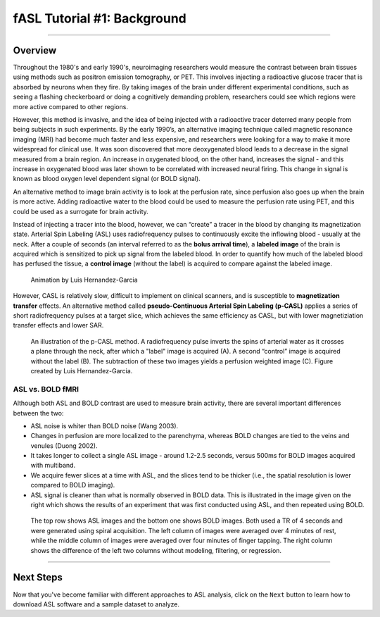 .. _ASL_Techniques:

============================
fASL Tutorial #1: Background
============================

-------------


Overview
***********

Throughout the 1980's and early 1990's, neuroimaging researchers would measure the contrast between brain tissues using methods such as positron emission tomography, or PET. This involves injecting a radioactive glucose tracer that is absorbed by neurons when they fire. By taking images of the brain under different experimental conditions, such as seeing a flashing checkerboard or doing a cognitively demanding problem, researchers could see which regions were more active compared to other regions.

However, this method is invasive, and the idea of being injected with a radioactive tracer deterred many people from being subjects in such experiments. By the early 1990’s, an alternative imaging technique called magnetic resonance imaging (MRI) had become much faster and less expensive, and researchers were looking for a way to make it more widespread for clinical use. It was soon discovered that more deoxygenated blood leads to a decrease in the signal measured from a brain region. An increase in oxygenated blood, on the other hand, increases the signal - and this increase in oxygenated blood was later shown to be correlated with increased neural firing. This change in signal is known as blood oxygen level dependent signal (or BOLD signal).

An alternative method to image brain activity is to look at the perfusion rate, since perfusion also goes up when the brain is more active. Adding radioactive water to the blood could be used to measure the perfusion rate using PET, and this could be used as a surrogate for brain activity.

Instead of injecting a tracer into the blood, however, we can “create” a tracer in the blood by changing its magnetization state. Arterial Spin Labeling (ASL) uses radiofrequency pulses to continuously excite the inflowing blood - usually at the neck. After a couple of seconds (an interval referred to as the **bolus arrival time**), a **labeled image** of the brain is acquired which is sensitized to pick up signal from the labeled blood. In order to quantify how much of the labeled blood has perfused the tissue, a **control image** (without the label) is acquired to compare against the labeled image.

.. figure:: 01_ASL_Demonstration.gif

    Animation by Luis Hernandez-Garcia

However, CASL is relatively slow, difficult to implement on clinical scanners, and is susceptible to **magnetization transfer** effects. An alternative method called **pseudo-Continuous Arterial Spin Labeling (p-CASL)** applies a series of short radiofrequency pulses at a target slice, which achieves the same efficiency as CASL, but with lower magnetiziation transfer effects and lower SAR.    

.. figure:: 01_Luis_pCASL.png

    An illustration of the p-CASL method. A radiofrequency pulse inverts the spins of arterial water as it crosses a plane through the neck, after which a "label" image is acquired (A). A second “control” image is acquired without the label (B). The subtraction of these two images yields a perfusion weighted image (C). Figure created by Luis Hernandez-Garcia.


ASL vs. BOLD fMRI
^^^^^^^^^^^

Although both ASL and BOLD contrast are used to measure brain activity, there are several important differences between the two:

* ASL noise is whiter than BOLD noise (Wang 2003).
* Changes in perfusion are more localized to the parenchyma, whereas BOLD changes are tied to the veins and venules (Duong 2002).
* It takes longer to collect a single ASL image - around 1.2-2.5 seconds, versus 500ms for BOLD images acquired with multiband.
* We acquire fewer slices at a time with ASL, and the slices tend to be thicker (i.e., the spatial resolution is lower compared to BOLD imaging).
* ASL signal is cleaner than what is normally observed in BOLD data. This is illustrated in the image given on the right which shows the results of an experiment that was first conducted using ASL, and then repeated using BOLD.

.. figure:: asl_vs_bold.jpg

    The top row shows ASL images and the bottom one shows BOLD images. Both used a TR of 4 seconds and were generated using spiral acquisition. The left column of images were averaged over 4 minutes of rest, while the middle column of images were averaged over four minutes of finger tapping. The right column shows the difference of the left two columns without modeling, filtering, or regression.

------------

Next Steps
**********

Now that you've become familiar with different approaches to ASL analysis, click on the ``Next`` button to learn how to download ASL software and a sample dataset to analyze.

